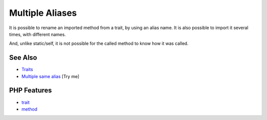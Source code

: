 .. _multiple-aliases:

Multiple Aliases
----------------

.. meta::
	:description:
		Multiple Aliases: It is possible to rename an imported method from a trait, by using an alias name.
	:twitter:card: summary_large_image
	:twitter:site: @exakat
	:twitter:title: Multiple Aliases
	:twitter:description: Multiple Aliases: It is possible to rename an imported method from a trait, by using an alias name
	:twitter:creator: @exakat
	:twitter:image:src: https://php-tips.readthedocs.io/en/latest/_images/multipleAliases.png
	:og:image: https://php-tips.readthedocs.io/en/latest/_images/multipleAliases.png
	:og:title: Multiple Aliases
	:og:type: article
	:og:description: It is possible to rename an imported method from a trait, by using an alias name
	:og:url: https://php-tips.readthedocs.io/en/latest/tips/multipleAliases.html
	:og:locale: en

.. raw:: html

	<script type="application/ld+json">{"@context":"https:\/\/schema.org","@graph":[{"@type":"WebPage","@id":"https:\/\/php-tips.readthedocs.io\/en\/latest\/tips\/multipleAliases.html","url":"https:\/\/php-tips.readthedocs.io\/en\/latest\/tips\/multipleAliases.html","name":"Multiple Aliases","isPartOf":{"@id":"https:\/\/www.exakat.io\/"},"datePublished":"Sun, 03 Aug 2025 19:05:24 +0000","dateModified":"Sun, 03 Aug 2025 19:05:24 +0000","description":"It is possible to rename an imported method from a trait, by using an alias name","inLanguage":"en-US","potentialAction":[{"@type":"ReadAction","target":["https:\/\/php-tips.readthedocs.io\/en\/latest\/tips\/multipleAliases.html"]}]},{"@type":"WebSite","@id":"https:\/\/www.exakat.io\/","url":"https:\/\/www.exakat.io\/","name":"Exakat","description":"Smart PHP static analysis","inLanguage":"en-US"}]}</script>

It is possible to rename an imported method from a trait, by using an alias name. It is also possible to import it several times, with different names.

And, unlike static/self, it is not possible for the called method to know how it was called.

.. image:: ../images/multipleAliases.png

See Also
________

* `Traits <https://www.php.net/manual/en/language.oop5.traits.php>`_
* `Multiple same alias <https://3v4l.org/Is251>`_ [Try me]


PHP Features
____________

* `trait <https://php-dictionary.readthedocs.io/en/latest/dictionary/trait.ini.html>`_

* `method <https://php-dictionary.readthedocs.io/en/latest/dictionary/method.ini.html>`_



